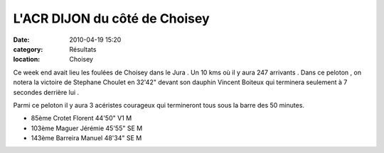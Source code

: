 L'ACR DIJON du côté de Choisey
==============================

:date: 2010-04-19 15:20
:category: Résultats
:location: Choisey


Ce week end avait lieu les foulées de Choisey dans le Jura . Un 10 kms où il y aura 247 arrivants . Dans ce peloton , on notera la victoire de Stephane Choulet en 32'42" devant son dauphin Vincent Boiteux qui terminera seulement à 7 secondes derrière lui .

Parmi ce peloton il y aura 3 acéristes courageux qui termineront tous sous la barre des 50 minutes.

- 85ème 	Crotet Florent 	44'50" 	V1 M
- 103ème 	Maguer Jérémie 	45'55" 	SE M
- 143ème 	Barreira Manuel 	48'34" 	SE M 
